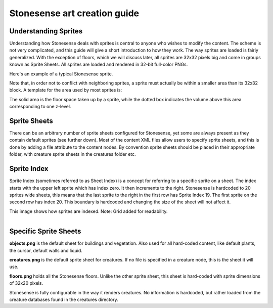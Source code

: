 .. _stonesense-art-guide:

Stonesense art creation guide
=============================

Understanding Sprites
---------------------
Understanding how Stonesense deals with sprites is central to anyone who wishes to modify the content.
The scheme is not very complicated, and this guide will give a short introduction to how they work.
The way sprites are loaded is fairly generalized. With the exception of floors, which we will discuss later,
all sprites are 32x32 pixels big and come in groups known as Sprite Sheets. All sprites are loaded and
rendered in 32-bit full-color PNGs.


.. image:: ../images/Stonesene_sprite_sample.png
    :align: left

Here's an example of a typical Stonesense sprite.

Note that, in order not to conflict with neighboring sprites, a sprite must actually be within a smaller
area than its 32x32 block.
A template for the area used by most sprites is:

.. image:: ../images/Stonesene_sprite_template.png
    :align: left

The solid area is the floor space taken up by a sprite, while the dotted box indicates the volume above this
area corresponding to one z-level.

Sprite Sheets
-------------
There can be an arbitrary number of sprite sheets configured for Stonesense, yet some are always present as
they contain default sprites (see further down). Most of the content XML files allow users to specify sprite
sheets, and this is done by adding a file attribute to the content nodes. By convention sprite sheets should
be placed in their appropriate folder, with creature sprite sheets in the creatures folder etc.

Sprite Index
------------
Sprite Index (sometimes referred to as Sheet Index) is a concept for referring to a specific sprite on a sheet.
The index starts with the upper left sprite which has index zero. It then increments to the right. Stonesense
is hardcoded to 20 sprites wide sheets, this means that the last sprite to the right in the first row has Sprite
Index 19. The first sprite on the second row has index 20. This boundary is hardcoded and changing the size of
the sheet will not affect it.

This image shows how sprites are indexed. Note: Grid added for readability.

.. figure:: ../images/Stonesense_indexed_sprites.png
    :align: left


Specific Sprite Sheets
----------------------
**objects.png** is the default sheet for buildings and vegetation. Also used for all hard-coded content, like default
plants, the cursor, default walls and liquid.

**creatures.png** is the default sprite sheet for creatures. If no file is specified in a creature node, this is the
sheet it will use.

**floors.png** holds all the Stonesense floors. Unlike the other sprite sheet, this sheet is hard-coded with sprite
dimensions of 32x20 pixels.

Stonesense is fully configurable in the way it renders creatures. No information is hardcoded, but rather loaded
from the creature databases found in the creatures directory.
